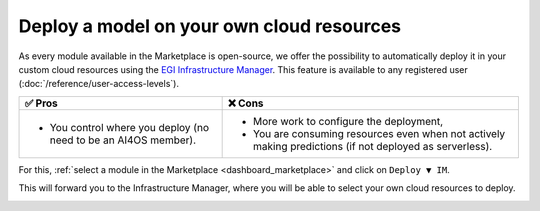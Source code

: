 Deploy a model on your own cloud resources
==========================================

As every module available in the Marketplace is open-source, we offer the possibility
to automatically deploy it in your custom cloud resources using the
`EGI Infrastructure Manager <https://im.egi.eu>`__.
This feature is available to any registered user (:doc:`/reference/user-access-levels`).

.. list-table::
    :header-rows: 1

    * - ✅ Pros
      - ❌ Cons
    * - - You control where you deploy (no need to be an AI4OS member).
      - - More work to configure the deployment,
        - You are consuming resources even when not actively making predictions (if not deployed as serverless).

For this, :ref:`select a module in the Marketplace <dashboard_marketplace>` and click on ``Deploy ▼ IM``.

.. image:: /_static/images/dashboard/module.png

This will forward you to the Infrastructure Manager, where you will be able to
select your own cloud resources to deploy.

.. image:: /_static/images/im/configure.png

.. image:: /_static/images/im/providers.png
